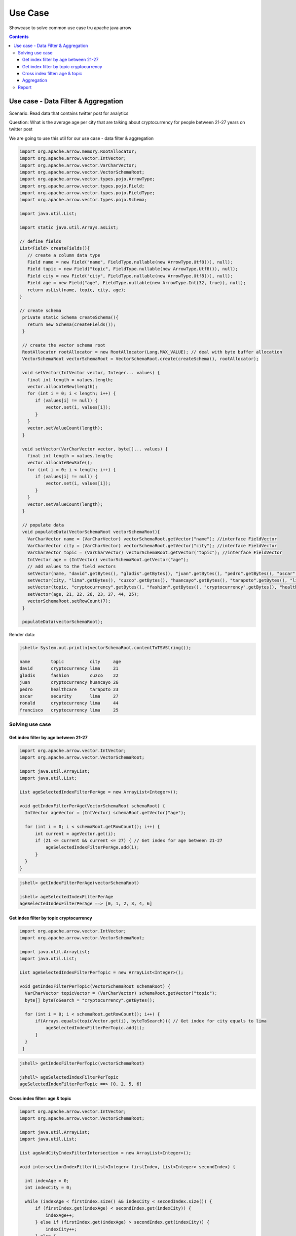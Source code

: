 ========
Use Case
========

Showcase to solve common use case tru apache java arrow


.. contents::


Use case -  Data Filter & Aggregation
===============================================

Scenario: Read data that contains twitter post for analytics

Question: What is the average age per city that are talking about cryptocurrency for people between 21-27 years on twitter post

We are going to use this util for our use case -  data filter & aggregation

.. code-block:: java

   import org.apache.arrow.memory.RootAllocator;
   import org.apache.arrow.vector.IntVector;
   import org.apache.arrow.vector.VarCharVector;
   import org.apache.arrow.vector.VectorSchemaRoot;
   import org.apache.arrow.vector.types.pojo.ArrowType;
   import org.apache.arrow.vector.types.pojo.Field;
   import org.apache.arrow.vector.types.pojo.FieldType;
   import org.apache.arrow.vector.types.pojo.Schema;

   import java.util.List;

   import static java.util.Arrays.asList;

   // define fields
   List<Field> createFields(){
      // create a column data type
      Field name = new Field("name", FieldType.nullable(new ArrowType.Utf8()), null);
      Field topic = new Field("topic", FieldType.nullable(new ArrowType.Utf8()), null);
      Field city = new Field("city", FieldType.nullable(new ArrowType.Utf8()), null);
      Field age = new Field("age", FieldType.nullable(new ArrowType.Int(32, true)), null);
      return asList(name, topic, city, age);
   }

   // create schema
    private static Schema createSchema(){
      return new Schema(createFields());
    }

    // create the vector schema root
    RootAllocator rootAllocator = new RootAllocator(Long.MAX_VALUE); // deal with byte buffer allocation
    VectorSchemaRoot vectorSchemaRoot = VectorSchemaRoot.create(createSchema(), rootAllocator);

    void setVector(IntVector vector, Integer... values) {
      final int length = values.length;
      vector.allocateNew(length);
      for (int i = 0; i < length; i++) {
         if (values[i] != null) {
             vector.set(i, values[i]);
         }
      }
      vector.setValueCount(length);
    }

    void setVector(VarCharVector vector, byte[]... values) {
      final int length = values.length;
      vector.allocateNewSafe();
      for (int i = 0; i < length; i++) {
         if (values[i] != null) {
             vector.set(i, values[i]);
         }
      }
      vector.setValueCount(length);
    }

    // populate data
    void populateData(VectorSchemaRoot vectorSchemaRoot){
      VarCharVector name = (VarCharVector) vectorSchemaRoot.getVector("name"); //interface FieldVector
      VarCharVector city = (VarCharVector) vectorSchemaRoot.getVector("city"); //interface FieldVector
      VarCharVector topic = (VarCharVector) vectorSchemaRoot.getVector("topic"); //interface FieldVector
      IntVector age = (IntVector) vectorSchemaRoot.getVector("age");
      // add values to the field vectors
      setVector(name, "david".getBytes(), "gladis".getBytes(), "juan".getBytes(), "pedro".getBytes(), "oscar".getBytes(), "ronald".getBytes(), "francisco".getBytes());
      setVector(city, "lima".getBytes(), "cuzco".getBytes(), "huancayo".getBytes(), "tarapoto".getBytes(), "lima".getBytes(), "lima".getBytes(), "lima".getBytes());
      setVector(topic, "cryptocurrency".getBytes(), "fashion".getBytes(), "cryptocurrency".getBytes(), "healthcare".getBytes(), "security".getBytes(), "cryptocurrency".getBytes(), "cryptocurrency".getBytes());
      setVector(age, 21, 22, 26, 23, 27, 44, 25);
      vectorSchemaRoot.setRowCount(7);
    }

    populateData(vectorSchemaRoot);


Render data:

.. code-block:: java

   jshell> System.out.println(vectorSchemaRoot.contentToTSVString());

   name        topic          city     age
   david       cryptocurrency lima     21
   gladis      fashion        cuzco    22
   juan        cryptocurrency huancayo 26
   pedro       healthcare     tarapoto 23
   oscar       security       lima     27
   ronald      cryptocurrency lima     44
   francisco   cryptocurrency lima     25

Solving use case
****************

Get index filter by age between 21-27
-------------------------------------

.. code-block:: java

   import org.apache.arrow.vector.IntVector;
   import org.apache.arrow.vector.VectorSchemaRoot;

   import java.util.ArrayList;
   import java.util.List;

   List ageSelectedIndexFilterPerAge = new ArrayList<Integer>();

   void getIndexFilterPerAge(VectorSchemaRoot schemaRoot) {
     IntVector ageVector = (IntVector) schemaRoot.getVector("age");
     
     for (int i = 0; i < schemaRoot.getRowCount(); i++) {
         int current = ageVector.get(i);
         if (21 <= current && current <= 27) { // Get index for age between 21-27
             ageSelectedIndexFilterPerAge.add(i);
         }
     }
   }

.. code-block:: java

   jshell> getIndexFilterPerAge(vectorSchemaRoot)

   jshell> ageSelectedIndexFilterPerAge
   ageSelectedIndexFilterPerAge ==> [0, 1, 2, 3, 4, 6]

Get index filter by topic cryptocurrency
----------------------------------------

.. code-block:: java

   import org.apache.arrow.vector.IntVector;
   import org.apache.arrow.vector.VectorSchemaRoot;

   import java.util.ArrayList;
   import java.util.List;

   List ageSelectedIndexFilterPerTopic = new ArrayList<Integer>();

   void getIndexFilterPerTopic(VectorSchemaRoot schemaRoot) {
     VarCharVector topicVector = (VarCharVector) schemaRoot.getVector("topic");
     byte[] byteToSearch = "cryptocurrency".getBytes();
     
     for (int i = 0; i < schemaRoot.getRowCount(); i++) {
         if(Arrays.equals(topicVector.get(i), byteToSearch)){ // Get index for city equals to lima
             ageSelectedIndexFilterPerTopic.add(i);
         }
     }
    }

.. code-block:: java

   jshell> getIndexFilterPerTopic(vectorSchemaRoot)

   jshell> ageSelectedIndexFilterPerTopic
   ageSelectedIndexFilterPerTopic ==> [0, 2, 5, 6]

Cross index filter: age & topic
-------------------------------

.. code-block:: java

   import org.apache.arrow.vector.IntVector;
   import org.apache.arrow.vector.VectorSchemaRoot;

   import java.util.ArrayList;
   import java.util.List;

   List ageAndCityIndexFilterIntersection = new ArrayList<Integer>();

   void intersectionIndexFilter(List<Integer> firstIndex, List<Integer> secondIndex) {
     
     int indexAge = 0;
     int indexCity = 0;

     while (indexAge < firstIndex.size() && indexCity < secondIndex.size()) {
         if (firstIndex.get(indexAge) < secondIndex.get(indexCity)) {
             indexAge++;
         } else if (firstIndex.get(indexAge) > secondIndex.get(indexCity)) {
             indexCity++;
         } else {
             ageAndCityIndexFilterIntersection.add(firstIndex.get(indexAge));
             indexAge++;
             indexCity++;
         }
     }
   }

.. code-block:: java

   jshell> intersectionIndexFilter(ageSelectedIndexFilterPerAge, ageSelectedIndexFilterPerTopic)

   jshell> ageAndCityIndexFilterIntersection
   ageAndCityIndexFilterIntersection ==> [0, 2, 6]


Aggregation
-----------

.. code-block:: java

   import org.apache.arrow.vector.IntVector;
   import org.apache.arrow.vector.VarCharVector;
   import org.apache.arrow.vector.VectorSchemaRoot;

   import java.nio.charset.StandardCharsets;
   import java.util.List;
   import java.util.Map;

   Map mapCountCityPerCrossFilter = new HashMap<String, Integer>();
   Map mapSumAgePerCrossFilter = new HashMap<Integer, Integer>();

   void doAggregation(List<Integer> crossFilterIndex, Map mapCountCityPerCrossFilter, Map mapSumAgePerCrossFilter, VectorSchemaRoot vectorSchemaRoot){
        IntVector ageVector = (IntVector) vectorSchemaRoot.getVector("age");
        VarCharVector cityVector = (VarCharVector) vectorSchemaRoot.getVector("city");
        for(int index: crossFilterIndex){
            // city aggregation
            String currentCity = new String(cityVector.get(index), StandardCharsets.UTF_8);
            mapCountCityPerCrossFilter.put(currentCity, (Integer) mapCountCityPerCrossFilter.getOrDefault(currentCity, 0) + 1);
            // sum age aggregation per city
            mapSumAgePerCrossFilter.put(currentCity, (Integer) mapSumAgePerCrossFilter.getOrDefault(currentCity, 0) + ageVector.get(index));
        }
    }

.. code-block:: java

   jshell> doAggregation(ageAndCityIndexFilterIntersection, mapCountCityPerCrossFilter, mapSumAgePerCrossFilter, vectorSchemaRoot);

   jshell> mapCountCityPerCrossFilter
   mapCountCityPerCrossFilter ==> {lima=2, huancayo=1}

   jshell> mapSumAgePerCrossFilter
   mapSumAgePerCrossFilter ==> {lima=46, huancayo=26}


Report
******

.. code-block:: java

   import java.util.Map;

   void report(Map mapCountCityPerCrossFilter, Map mapSumAgePerCrossFilter){
        System.out.println(">>>>> REPORT <<<<< ");
        for ( Object keyCity : mapCountCityPerCrossFilter.keySet()) {
            int sumAgePerCrossFilter = (int) mapSumAgePerCrossFilter.get(keyCity);
            int countCityPerCrossFilter = (int) mapCountCityPerCrossFilter.get(keyCity);
            double ageAveragePerCity = sumAgePerCrossFilter / countCityPerCrossFilter;
            System.out.println("City: " + keyCity + ", Number of person: " + countCityPerCrossFilter + ", Age average talking about criptocurrency: " + ageAveragePerCity);
        }
    }

.. code-block:: java

   jshell> report(mapCountCityPerCrossFilter, mapSumAgePerCrossFilter);

   >>>>> REPORT <<<<<
   City: lima, Number of person: 2, Age average talking about criptocurrency: 23.0
   City: huancayo, Number of person: 1, Age average talking about criptocurrency: 26.0
   


